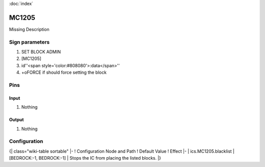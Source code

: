:doc:`index`

======
MC1205
======

Missing Description

Sign parameters
===============

#. SET BLOCK ADMIN
#. [MC1205]
#. id''<span style='color:#808080'>:data</span>''
#. +oFORCE if should force setting the block

Pins
====

Input
-----

#. Nothing

Output
------

#. Nothing

Configuration
=============

{| class="wiki-table sortable"
|-
! Configuration Node and Path
! Default Value
! Effect
|-
| ics.MC1205.blacklist
| [BEDROCK:-1, BEDROCK:-1]
| Stops the IC from placing the listed blocks.
|}

